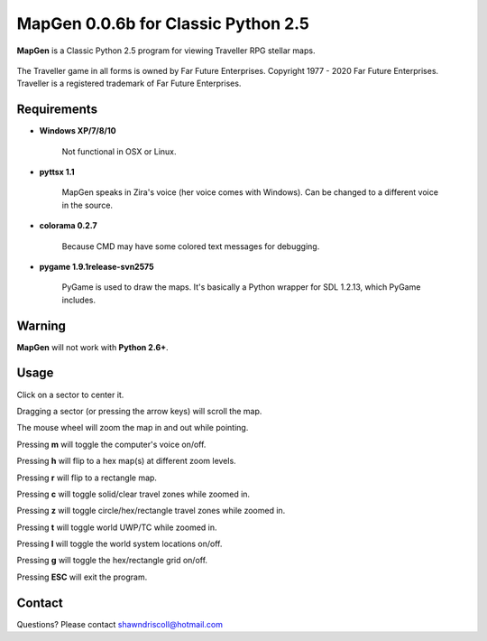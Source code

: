 **MapGen 0.0.6b for Classic Python 2.5**
========================================

**MapGen** is a Classic Python 2.5 program for viewing Traveller RPG stellar maps.

.. figure:: images/mapgen_cover_art.png

The Traveller game in all forms is owned by Far Future Enterprises.
Copyright 1977 - 2020 Far Future Enterprises.
Traveller is a registered trademark of Far Future Enterprises.

.. figure:: images/mapgen_screen1.png

.. figure:: images/mapgen_screen2.png

.. figure:: images/mapgen_screen3.png

.. figure:: images/mapgen_screen4.png

Requirements
------------

* **Windows XP/7/8/10**

   Not functional in OSX or Linux.

* **pyttsx 1.1**

   MapGen speaks in Zira's voice (her voice comes with Windows). Can be changed to a different voice in the source.

* **colorama 0.2.7**

   Because CMD may have some colored text messages for debugging.
   
* **pygame 1.9.1release-svn2575**

   PyGame is used to draw the maps. It's basically a Python wrapper for SDL 1.2.13, which PyGame includes.


Warning
-------

**MapGen** will not work with **Python 2.6+**.


Usage
-----

Click on a sector to center it.

Dragging a sector (or pressing the arrow keys) will scroll the map.

The mouse wheel will zoom the map in and out while pointing.

Pressing **m** will toggle the computer's voice on/off.

Pressing **h** will flip to a hex map(s) at different zoom levels.

Pressing **r** will flip to a rectangle map.

Pressing **c** will toggle solid/clear travel zones while zoomed in.

Pressing **z** will toggle circle/hex/rectangle travel zones while zoomed in.

Pressing **t** will toggle world UWP/TC while zoomed in.

Pressing **l** will toggle the world system locations on/off.

Pressing **g** will toggle the hex/rectangle grid on/off.

Pressing **ESC** will exit the program.


Contact
-------
Questions? Please contact shawndriscoll@hotmail.com
